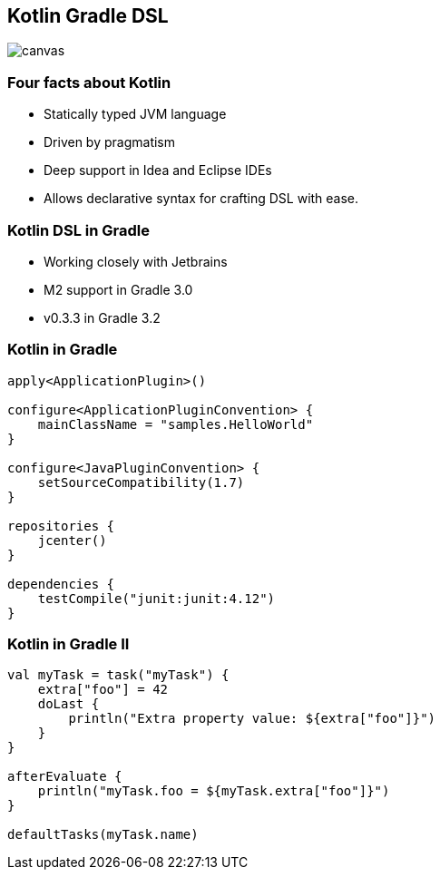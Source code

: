[%notitle]
== Kotlin Gradle DSL

image::kotlinisland.jpg[canvas, size=cover]

=== Four facts about Kotlin

* Statically typed JVM language
* Driven by pragmatism
* Deep support in Idea and Eclipse IDEs
* Allows declarative syntax for crafting DSL with ease.

=== Kotlin DSL in Gradle

* Working closely with Jetbrains
* M2 support in Gradle 3.0
* v0.3.3 in Gradle 3.2

=== Kotlin in Gradle

[source,java]
----
apply<ApplicationPlugin>()

configure<ApplicationPluginConvention> {
    mainClassName = "samples.HelloWorld"
}

configure<JavaPluginConvention> {
    setSourceCompatibility(1.7)
}

repositories {
    jcenter()
}

dependencies {
    testCompile("junit:junit:4.12")
}
----

=== Kotlin in Gradle II

[source,java]
----
val myTask = task("myTask") {
    extra["foo"] = 42
    doLast {
        println("Extra property value: ${extra["foo"]}")
    }
}

afterEvaluate {
    println("myTask.foo = ${myTask.extra["foo"]}")
}

defaultTasks(myTask.name)
----
